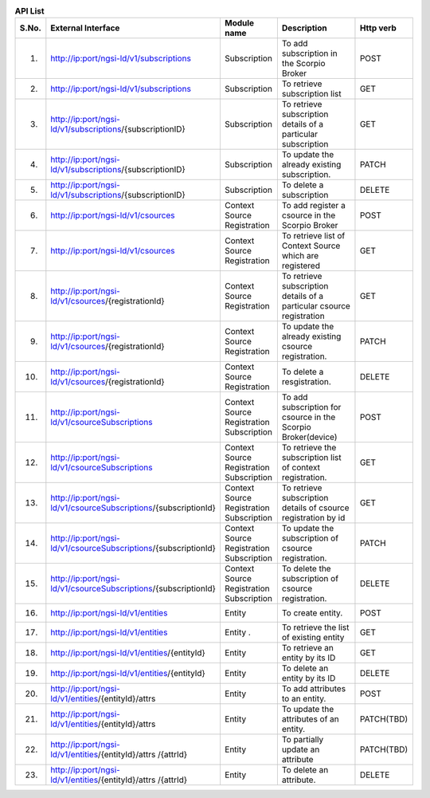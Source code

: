 .. list-table::  **API List** 
   :widths: 5 30 15 35 15
   :header-rows: 1

   * - S.No.				
     - External Interface 	 		 
     - Module name
     - Description
     - Http verb
     
   * - 1.
     - http://ip:port/ngsi-ld/v1/subscriptions						
     - Subscription
     - To add subscription in the Scorpio Broker
     - POST

   * - 2.
     - http://ip:port/ngsi-ld/v1/subscriptions							
     - Subscription
     - To retrieve subscription list	
     - GET

   * - 3.
     - http://ip:port/ngsi-ld/v1/subscriptions/{subscriptionID}							
     - Subscription
     - To retrieve subscription details of a particular subscription
     - GET

   * - 4.
     - http://ip:port/ngsi-ld/v1/subscriptions/{subscriptionID}									
     - Subscription
     - To update the already existing subscription.
     - PATCH

   * - 5.
     - http://ip:port/ngsi-ld/v1/subscriptions/{subscriptionID}								
     - Subscription
     - To delete a subscription
     - DELETE	

   * - 6.
     - http://ip:port/ngsi-ld/v1/csources									
     - Context Source Registration
     - To add register a csource in the Scorpio Broker
     - POST

   * - 7.
     - http://ip:port/ngsi-ld/v1/csources								
     - Context Source Registration
     - To retrieve list of Context Source which are  registered
     - GET

   * - 8.
     - http://ip:port/ngsi-ld/v1/csources/{registrationId}									
     - Context Source Registration
     - To retrieve subscription details of a particular csource registration
     - GET

   * - 9.
     - http://ip:port/ngsi-ld/v1/csources/{registrationId}									
     - Context Source Registration
     - To update the already existing csource registration.
     - PATCH

   * - 10.
     - http://ip:port/ngsi-ld/v1/csources/{registrationId}						
     - Context Source Registration
     - To delete a resgistration.	
     - DELETE

   * - 11.
     - http://ip:port/ngsi-ld/v1/csourceSubscriptions									
     - Context Source Registration Subscription
     - To add subscription for csource in the Scorpio Broker(device)
     - POST

   * - 12.
     - http://ip:port/ngsi-ld/v1/csourceSubscriptions									
     - Context Source Registration Subscription
     - To retrieve the subscription list of context registration.
     - GET

   * - 13.
     - http://ip:port/ngsi-ld/v1/csourceSubscriptions/{subscriptionId}								
     - Context Source Registration Subscription
     - To retrieve subscription details of  csource registration by id
     - GET

   * - 14.
     - http://ip:port/ngsi-ld/v1/csourceSubscriptions/{subscriptionId}									
     - Context Source Registration Subscription
     - To update the subscription of csource registration.
     - PATCH

   * - 15.
     - http://ip:port/ngsi-ld/v1/csourceSubscriptions/{subscriptionId}									
     - Context Source Registration Subscription
     - To delete the subscription of csource registration.
     - DELETE

   * - 16.
     - http://ip:port/ngsi-ld/v1/entities								
     - Entity	
     - To create entity.
     - POST

   * - 17.
     - http://ip:port/ngsi-ld/v1/entities								
     - Entity	.
     - To retrieve the list of existing entity
     - GET

   * - 18.
     - http://ip:port/ngsi-ld/v1/entities/{entityId}							
     - Entity
     - To retrieve an entity by its ID	
     - GET

   * - 19.
     - http://ip:port/ngsi-ld/v1/entities/{entityId}									
     - Entity
     - To delete an entity by its ID
     - DELETE

   * - 20.
     - http://ip:port/ngsi-ld/v1/entities/{entityId}/attrs									
     - Entity
     - To add attributes to an entity.
     - POST

   * - 21.
     - http://ip:port/ngsi-ld/v1/entities/{entityId}/attrs									
     - Entity
     - To update the attributes of an entity.
     - PATCH(TBD)

   * - 22.
     - http://ip:port/ngsi-ld/v1/entities/{entityId}/attrs /{attrId}									
     - Entity
     - To partially update an attribute
     - PATCH(TBD)

   * - 23.
     - http://ip:port/ngsi-ld/v1/entities/{entityId}/attrs /{attrId}									
     - Entity
     - To delete an attribute.
     - DELETE
